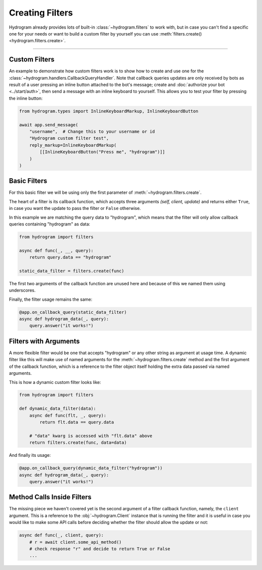 Creating Filters
================

Hydrogram already provides lots of built-in :class:`~hydrogram.filters` to work with, but in case you can't find a
specific one for your needs or want to build a custom filter by yourself you can use
:meth:`filters.create() <hydrogram.filters.create>`.

-----

Custom Filters
--------------

An example to demonstrate how custom filters work is to show how to create and use one for the
:class:`~hydrogram.handlers.CallbackQueryHandler`. Note that callback queries updates are only received by bots as result
of a user pressing an inline button attached to the bot's message; create and :doc:`authorize your bot <../start/auth>`,
then send a message with an inline keyboard to yourself. This allows you to test your filter by pressing the inline
button:

.. code-block:: python

    from hydrogram.types import InlineKeyboardMarkup, InlineKeyboardButton

    await app.send_message(
        "username",  # Change this to your username or id
        "Hydrogram custom filter test",
        reply_markup=InlineKeyboardMarkup(
            [[InlineKeyboardButton("Press me", "hydrogram")]]
        )
    )

Basic Filters
-------------

For this basic filter we will be using only the first parameter of :meth:`~hydrogram.filters.create`.

The heart of a filter is its callback function, which accepts three arguments *(self, client, update)* and returns
either ``True``, in case you want the update to pass the filter or ``False`` otherwise.

In this example we are matching the query data to "hydrogram", which means that the filter will only allow callback
queries containing "hydrogram" as data:

.. code-block:: python

    from hydrogram import filters

    async def func(_, __, query):
        return query.data == "hydrogram"

    static_data_filter = filters.create(func)


The first two arguments of the callback function are unused here and because of this we named them using underscores.

Finally, the filter usage remains the same:

.. code-block:: python

    @app.on_callback_query(static_data_filter)
    async def hydrogram_data(_, query):
        query.answer("it works!")

Filters with Arguments
----------------------

A more flexible filter would be one that accepts "hydrogram" or any other string as argument at usage time.
A dynamic filter like this will make use of named arguments for the :meth:`~hydrogram.filters.create` method and the
first argument of the callback function, which is a reference to the filter object itself holding the extra data passed
via named arguments.

This is how a dynamic custom filter looks like:

.. code-block:: python

    from hydrogram import filters

    def dynamic_data_filter(data):
        async def func(flt, _, query):
            return flt.data == query.data

        # "data" kwarg is accessed with "flt.data" above
        return filters.create(func, data=data)

And finally its usage:

.. code-block:: python

    @app.on_callback_query(dynamic_data_filter("hydrogram"))
    async def hydrogram_data(_, query):
        query.answer("it works!")


Method Calls Inside Filters
---------------------------

The missing piece we haven't covered yet is the second argument of a filter callback function, namely, the ``client``
argument. This is a reference to the :obj:`~hydrogram.Client` instance that is running the filter and it is useful in
case you would like to make some API calls before deciding whether the filter should allow the update or not:

.. code-block:: python

    async def func(_, client, query):
        # r = await client.some_api_method()
        # check response "r" and decide to return True or False
        ...

